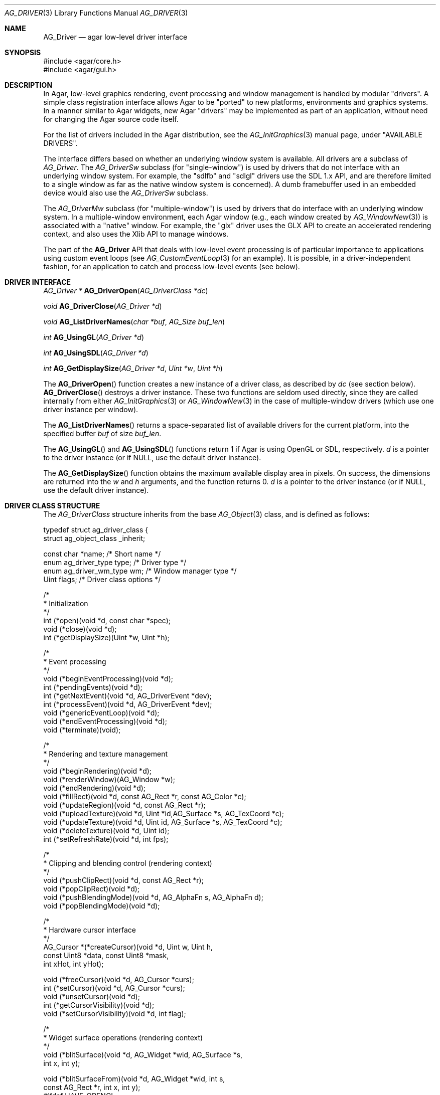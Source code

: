 .\" Copyright (c) 2009-2020 Julien Nadeau Carriere <vedge@csoft.net>
.\" All rights reserved.
.\"
.\" Redistribution and use in source and binary forms, with or without
.\" modification, are permitted provided that the following conditions
.\" are met:
.\" 1. Redistributions of source code must retain the above copyright
.\"    notice, this list of conditions and the following disclaimer.
.\" 2. Redistributions in binary form must reproduce the above copyright
.\"    notice, this list of conditions and the following disclaimer in the
.\"    documentation and/or other materials provided with the distribution.
.\"
.\" THIS SOFTWARE IS PROVIDED BY THE AUTHOR ``AS IS'' AND ANY EXPRESS OR
.\" IMPLIED WARRANTIES, INCLUDING, BUT NOT LIMITED TO, THE IMPLIED
.\" WARRANTIES OF MERCHANTABILITY AND FITNESS FOR A PARTICULAR PURPOSE
.\" ARE DISCLAIMED. IN NO EVENT SHALL THE AUTHOR BE LIABLE FOR ANY DIRECT,
.\" INDIRECT, INCIDENTAL, SPECIAL, EXEMPLARY, OR CONSEQUENTIAL DAMAGES
.\" (INCLUDING BUT NOT LIMITED TO, PROCUREMENT OF SUBSTITUTE GOODS OR
.\" SERVICES; LOSS OF USE, DATA, OR PROFITS; OR BUSINESS INTERRUPTION)
.\" HOWEVER CAUSED AND ON ANY THEORY OF LIABILITY, WHETHER IN CONTRACT,
.\" STRICT LIABILITY, OR TORT (INCLUDING NEGLIGENCE OR OTHERWISE) ARISING
.\" IN ANY WAY OUT OF THE USE OF THIS SOFTWARE EVEN IF ADVISED OF THE
.\" POSSIBILITY OF SUCH DAMAGE.
.\"
.Dd March 22, 2010
.Dt AG_DRIVER 3
.Os
.ds vT Agar API Reference
.ds oS Agar 1.4.0
.Sh NAME
.Nm AG_Driver
.Nd agar low-level driver interface
.Sh SYNOPSIS
.Bd -literal
#include <agar/core.h>
#include <agar/gui.h>
.Ed
.Sh DESCRIPTION
.\" IMAGE(http://libagar.org/widgets/AG_DriverGLX.png, "The Xorg/glx driver")
In Agar, low-level graphics rendering, event processing and window management
is handled by modular "drivers".
A simple class registration interface allows Agar to be "ported" to new
platforms, environments and graphics systems.
In a manner similar to Agar widgets, new Agar "drivers" may be implemented
as part of an application, without need for changing the Agar source code
itself.
.Pp
For the list of drivers included in the Agar distribution, see the
.Xr AG_InitGraphics 3
manual page, under "AVAILABLE DRIVERS".
.Pp
The interface differs based on whether an underlying window system is available.
All drivers are a subclass of
.Ft AG_Driver .
The
.Ft AG_DriverSw
subclass (for "single-window") is used by drivers that do not interface with
an underlying window system.
For example, the "sdlfb" and "sdlgl" drivers use the SDL 1.x API, and are
therefore limited to a single window as far as the native window system is
concerned).
A dumb framebuffer used in an embedded device would also use the
.Ft AG_DriverSw
subclass.
.Pp
The
.Ft AG_DriverMw
subclass (for "multiple-window") is used by drivers that do interface with
an underlying window system.
In a multiple-window environment, each Agar window (e.g., each window created
by
.Xr AG_WindowNew 3 )
is associated with a "native" window.
For example, the "glx" driver uses the GLX API to create an accelerated
rendering context, and also uses the Xlib API to manage windows.
.Pp
The part of the
.Nm
API that deals with low-level event processing is of particular importance
to applications using custom event loops (see
.Xr AG_CustomEventLoop 3
for an example).
It is possible, in a driver-independent fashion, for an application to catch
and process low-level events (see below).
.Sh DRIVER INTERFACE
.nr nS 1
.Ft "AG_Driver *"
.Fn AG_DriverOpen "AG_DriverClass *dc"
.Pp
.Ft "void"
.Fn AG_DriverClose "AG_Driver *d"
.Pp
.Ft "void"
.Fn AG_ListDriverNames "char *buf" "AG_Size buf_len"
.Pp
.Ft int
.Fn AG_UsingGL "AG_Driver *d"
.Pp
.Ft int
.Fn AG_UsingSDL "AG_Driver *d"
.Pp
.Ft int
.Fn AG_GetDisplaySize "AG_Driver *d" "Uint *w" "Uint *h"
.Pp
.nr nS 0
The
.Fn AG_DriverOpen
function creates a new instance of a driver class, as described by
.Fa dc
(see section below).
.Fn AG_DriverClose
destroys a driver instance.
These two functions are seldom used directly, since they are called
internally from either
.Xr AG_InitGraphics 3
or
.Xr AG_WindowNew 3
in the case of multiple-window drivers (which use one driver instance per
window).
.Pp
The
.Fn AG_ListDriverNames
returns a space-separated list of available drivers for the current
platform, into the specified buffer
.Fa buf
of size
.Fa buf_len .
.Pp
The
.Fn AG_UsingGL
and
.Fn AG_UsingSDL
functions return 1 if Agar is using OpenGL or SDL, respectively.
.Fa d 
is a pointer to the driver instance (or if NULL, use the default driver
instance).
.Pp
The
.Fn AG_GetDisplaySize
function obtains the maximum available display area in pixels.
On success, the dimensions are returned into the
.Fa w
and
.Fa h
arguments, and the function returns 0.
.Fa d
is a pointer to the driver instance (or if NULL, use the default driver
instance).
.Sh DRIVER CLASS STRUCTURE
The
.Ft AG_DriverClass
structure inherits from the base
.Xr AG_Object 3
class, and is defined as follows:
.Bd -literal
typedef struct ag_driver_class {
    struct ag_object_class _inherit;

    const char *name;          /* Short name */
    enum ag_driver_type type;  /* Driver type */
    enum ag_driver_wm_type wm; /* Window manager type */
    Uint flags;                /* Driver class options */

    /*
     * Initialization
     */
    int  (*open)(void *d, const char *spec);
    void (*close)(void *d);
    int  (*getDisplaySize)(Uint *w, Uint *h);

    /*
     * Event processing
     */
    void (*beginEventProcessing)(void *d);
    int  (*pendingEvents)(void *d);
    int  (*getNextEvent)(void *d, AG_DriverEvent *dev);
    int  (*processEvent)(void *d, AG_DriverEvent *dev);
    void (*genericEventLoop)(void *d);
    void (*endEventProcessing)(void *d);
    void (*terminate)(void);

    /*
     * Rendering and texture management
     */
    void (*beginRendering)(void *d);
    void (*renderWindow)(AG_Window *w);
    void (*endRendering)(void *d);
    void (*fillRect)(void *d, const AG_Rect *r, const AG_Color *c);
    void (*updateRegion)(void *d, const AG_Rect *r);
    void (*uploadTexture)(void *d, Uint *id,AG_Surface *s, AG_TexCoord *c);
    void (*updateTexture)(void *d, Uint id, AG_Surface *s, AG_TexCoord *c);
    void (*deleteTexture)(void *d, Uint id);
    int (*setRefreshRate)(void *d, int fps);

    /*
     * Clipping and blending control (rendering context)
     */
    void (*pushClipRect)(void *d, const AG_Rect *r);
    void (*popClipRect)(void *d);
    void (*pushBlendingMode)(void *d, AG_AlphaFn s, AG_AlphaFn d);
    void (*popBlendingMode)(void *d);

    /*
     * Hardware cursor interface
     */
    AG_Cursor *(*createCursor)(void *d, Uint w, Uint h,
                               const Uint8 *data, const Uint8 *mask,
                               int xHot, int yHot);

    void (*freeCursor)(void *d, AG_Cursor *curs);
    int  (*setCursor)(void *d, AG_Cursor *curs);
    void (*unsetCursor)(void *d);
    int  (*getCursorVisibility)(void *d);
    void (*setCursorVisibility)(void *d, int flag);

    /*
     * Widget surface operations (rendering context)
     */
    void (*blitSurface)(void *d, AG_Widget *wid, AG_Surface *s,
                        int x, int y);

    void (*blitSurfaceFrom)(void *d, AG_Widget *wid, int s,
                            const AG_Rect *r, int x, int y);
#ifdef HAVE_OPENGL
    void (*blitSurfaceGL)(void *d, AG_Widget *wid, AG_Surface *s,
                          float w, float h);
    void (*blitSurfaceFromGL)(void *d, AG_Widget *wid, int s,
                              float w, float h);
    void (*blitSurfaceFlippedGL)(void *d, AG_Widget *wid, int s,
                                 float w, float h);
#endif
    void (*backupSurfaces)(void *d, AG_Widget *wid);
    void (*restoreSurfaces)(void *d, AG_Widget *wid);
    int  (*renderToSurface)(void *d, AG_Widget *wid, AG_Surface **s);

    /*
     * Rendering operations (rendering context)
     */
    void (*putPixel)(void *d, int x, int y, const AG_Color *c);
    void (*putPixel32)(void *d, int x, int y, Uint32 px);
    void (*putPixelRGB8)(void *d, int x, int y, Uint8 r, Uint8 g, Uint8 b);
#if AG_MODEL == AG_LARGE
    void (*putPixel64)(void *d, int x, int y, Uint64 px);
    void (*putPixelRGB16)(void *d, int x, int y,
                          Uint16 r, Uint16 g, Uint16 b);
#endif
    void (*blendPixel)(void *d, int x, int y, const AG_Color *c,
                       AG_AlphaFn fnSrc, AG_AlphaFn fnDst);

    void (*drawLine)(void *d, int x1, int y1, int x2, int y2,
                     const AG_Color *c);
    void (*drawLineH)(void *d, int x1, int x2, int y, const AG_Color *c);
    void (*drawLineV)(void *d, int x, int y1, int y2, const AG_Color *c);

    void (*drawLineBlended)(void *d, int x1, int y1, int x2, int y2,
                            const AG_Color *c,
                            AG_AlphaFn fnSrc, AG_AlphaFn fnDst);

    void (*drawLineW)(void *d, int x1, int y1, int x2, int y2,
                      const AG_Color *c, float width);
    void (*drawLineW_Sti16)(void *d, int x1, int y1, int x2, int y2,
                            const AG_Color *c, float width, Uint16 mask);

    void (*_Nonnull drawTriangle)(void *_Nonnull, const AG_Pt *_Nonnull,
                                  const AG_Pt *_Nonnull, const AG_Pt *_Nonnull,
                                  const AG_Color *_Nonnull);
    void (*_Nonnull drawPolygon)(void *_Nonnull, const AG_Pt *_Nonnull, Uint,
                                 const AG_Color *_Nonnull);
    void (*_Nonnull drawPolygonSti32)(void *_Nonnull, const AG_Pt *_Nonnull,
                                      Uint, const AG_Color *_Nonnull,
                                      const Uint8 *_Nonnull);

    void (*drawArrow)(void *d, float angle, int x, int y, int h,
                      const AG_Color *c1, const AG_Color *c2);

    void (*drawBoxRounded)(void *d, const AG_Rect *r, int z, int rad,
                           const AG_Color *c1, const AG_Color *c2);
    void (*drawBoxRoundedTop)(void *d, const AG_Rect *r, int z, int rad,
                              const AG_Color *c1, const AG_Color *c2,
                              const AG_Color *c3);

    void (*drawCircle)(void *d, int x, int y, int r, const AG_Color *c);
    void (*drawCircleFilled)(void *d, int x, int y, int r, const AG_Color *c);
    void (*drawRectFilled)(void *d, const AG_Rect *r, const AG_Color *c);
    void (*drawRectBlended)(void *d, const AG_Rect *r, const AG_Color *c,
                            AG_AlphaFn fnSrc, AG_AlphaFn fnDst);
    void (*drawRectDithered)(void *d, const AG_Rect *r, const AG_Color *c);

    /* Typography */
    void (*updateGlyph)(void *d, AG_Glyph *gl);
    void (*drawGlyph)(void *d, const AG_Glyph *gl, int x, int y);

    /* Display list management (GL driver specific) */
    void (*deleteList)(void *d, Uint listID);

    /* Clipboard access */
    char *(*getClipboardText)(void *);
    int   (*setClipboardText)(void *, const char *);
} AG_DriverClass;
.Ed
.Pp
The
.Va type
field should be set to
.Dv AG_FRAMEBUFFER
for dumb-framebuffer drawing, or
.Dv AG_VECTOR
for vector-based drawing such as OpenGL.
.Pp
The
.Va wm
field may be set to
.Dv AG_WM_SINGLE
for single-window drivers, or
.Dv AG_WM_MULTIPLE
for multiple-window drivers.
.Pp
Acceptable values for the
.Va flags
field include:
.Bl -tag -compact -width "AG_DRIVER_TEXTURES "
.It AG_DRIVER_OPENGL
OpenGL calls are supported.
.It AG_DRIVER_SDL1
SDL 1.x calls are supported.
.It AG_DRIVER_SDL2
SDL 2.x calls are supported.
.It AG_DRIVER_SDL
SDL (1.x or 2.x) calls are supported.
.It AG_DRIVER_TEXTURES
Texture management operations are supported.
.El
.Pp
The
.Fn open
method is invoked to initialize a new driver instance.
.Fn open
is expected to initialize the
.Va mouse
and
.Va kbd
fields of
.Nm
(see
.Xr AG_MouseNew 3 ,
.Xr AG_KeyboardNew 3 ) .
Return 0 on success and -1 on failure.
.Pp
The
.Fn close
method is invoked to destroy a driver instance.
It is expected to destroy the
.Va mouse
and
.Va kbd
fields of
.Nm .
.Pp
The
.Fn getDisplaySize
operation should return the total display size available, in pixels, into
.Fa w
and
.Fa h .
For single-window drivers, this is the size of the display available to
Agar.
For multiple-window drivers, this is the total size of the desktop (if
multiple workspaces are supported, it should be limited to the size of
a single workspace in pixels).
This operation should return 0 on success and -1 on failure.
.Pp
The
.Fn beginEventProcessing
callback is invoked before event processing begins.
Most drivers will not need to do anything here.
.Pp
.Fn pendingEvents
returns a non-zero value if there are events waiting to be processed (see
.Fn AG_PendingEvents ) .
.Pp
.Fn getNextEvent
retrieves and remove the next event from the queue (see
.Fn AG_GetNextEvent ) .
.Pp
.Fn processEvent
processes the event described by
.Fa dev
(see
.Fn AG_ProcessEvent ) .
.Pp
The
.Fn genericEventLoop
method is obsolete as of Agar-1.5 (see
.Xr AG_EventLoop 3 ) .
.Pp
The
.Fn endEventProcessing
callback is invoked after event processing is done.
For most drivers, there is nothing to do here.
.Pp
The
.Fn terminate
operation is obsolete as of Agar-1.5 (see
.Xr AG_Terminate 3 ) .
.Pp
The
.Fn beginRendering
and
.Fn endRendering
operations are invoked by
.Xr AG_BeginRendering 3
and
.Xr AG_EndRendering 3
to prepare for rendering of GUI elements.
.Pp
The
.Fn renderWindow
operation renders an Agar window.
Usually, it will simply invoke
.Xr AG_WidgetDraw 3
on
.Fa win .
Framebuffer drivers may also want to update video regions from here.
.Pp
The
.Fn fillRect
operation is expected to fill a rectangle
.Fa r
with color
.Fa c .
.Pp
The
.Fn updateRegion
operation, usually specific to framebuffer drivers, is expected to update
a region of video memory represented by
.Fa r .
.Pp
.Fn uploadTexture ,
.Fn updateTexture
and
.Fn deleteTexture
are specific to drivers with texture management facilities.
.Fn uploadTexture
creates a texture from an
.Xr AG_Surface 3 ,
returning the computed texture coordinates.
.Fn updateTexture
is expected to update an existing texture from a recently modified surface.
.Fn deleteTexture
arranges for the specified texture to be deleted as soon as possible.
.Pp
The
.Fn setRefreshRate
operation is invoked by
.Xr AG_SetRefreshRate 3 ,
to configure a fixed refresh rate, as a driver-specific hint that can
be ignored.
.Pp
.Fn pushClipRect
should create a clipping rectangle over
.Fa r .
If a clipping rectangle is already in effect, it should be saved on a stack.
.Fn popClipRect
pops the last clipping rectangle off the stack.
.Pp
.Fn pushBlendingMode
should configure an alpha blending mode (see
.Xr AG_AlphaFn 3 ) .
If a blending mode is already set, it should be saved on a stack.
.Fn popBlendingMode
pops the last blending mode off the stack.
.Pp
The following operations are optional and provide Agar with access over
hardware cursors.
See
.Xr AG_Cursor 3
for details on the Agar cursor control interface.
.Pp
The
.Fn createCursor
operation creates a hardware cursor from the bitmap data
.Fa data
and transparency mask
.Fa mask .
The hotspot coordinates are given in
.Fa xHot ,
.Fa yHot .
If a hardware cursor cannot be allocated, the call should return NULL.
.Fn freeCursor
destroys any hardware cursor corresponding to the given
.Ft AG_Cursor
structure.
.Pp
The
.Fn setCursor
operation changes the current cursor to the specified cursor, returning 0
on success or -1 on failure.
.Fn unsetCursor
reverts to the default cursor.
.Pp
The
.Fn getCursorVisibility
and
.Fn setCursorVisibility
routines retrieve and set the cursor visibility flag.
.Pp
The following operations form the backend of the
.Xr AG_Widget 3
surface operations such as
.Xr AG_WidgetBlitFrom 3 .
They all accept a
.Ft AG_Widget
argument, and coordinate arguments are always with respect to the widget's
local coordinate system.
.Pp
.Fn blitSurface
implements
.Xr AG_WidgetBlit 3 ,
which performs an unaccelerated (software) blit from any
.Xr AG_Surface 3 ,
to target coordinates
.Fa x ,
.Fa y .
Note: Efficient code should use
.Fn blitSurfaceFrom
instead.
.Pp
.Fn blitSurfaceFrom
implements
.Xr AG_WidgetBlitFrom 3 ,
which uses a widget-mapped surface as source.
If a texture unit is available then the previously uploaded hardware texture
is used as source.
If texture hardware is not available, a software blit is done.
.Pp
The
.Fn blitSurfaceGL
and
.Fn blitSurfaceFromGL
variants are specific to OpenGL drivers.
Instead of accepting an explicit source or destination rectangle parameter,
they rely on the current transformation matrix being set accordingly.
.Fn blitSurfaceFlippedGL
reverses the order of the rows in the image.
.Pp
The
.Fn backupSurfaces
operation should create a software backup of all surfaces registered under
the given widget.
.Fn restoreSurfaces
restores a widget's surfaces from backup.
These operations are needed with OpenGL on some platforms, where a window
resize may result in a loss of OpenGL context data.
.Pp
The
.Fn renderToSurface
operation renders a widget to a newly allocated
.Xr AG_Surface 3 ,
returned into the
.Fa su
argument.
The function should return 0 on success or -1 on failure.
.Pp
.Fn putPixel ,
.Fn putPixel32 ,
.Fn putPixel64 ,
.Fn putPixelRGB8
and
.Fn putPixelRGB16
write a packed pixel of specified color at coordinates
.Fa x ,
.Fa y .
If the display surface uses 8-bit precision components,
.Fn putPixel64
and
.Fn putPixelRGB16
should compress component ranges to the best 8-bit approximation.
.Pp
.Fn blendPixel
blends the pixel at
.Fa x ,
.Fa y
against the specified
.Ft AG_Color
using the source and destination blending factors
.Fa fnSrc
and
.Fa fnDst .
.Pp
.Fn drawLine
renders a line of color
.Fa C
from endpoint
.Fa x1 ,
.Fa y1
to endpoint
.Fa x2 ,
.Fa y2 .
The
.Fn drawLineH
operation renders a horizontal line, and
.Fn drawLineV
renders a vertical line.
.Fn drawLineBlended
renders a line with transparency (see
.Xr AG_AlphaFn 3 ) .
.Pp
.Fn drawArrow
renders an arrow of length
.Fa h
at coordinates
.Fa x ,
.Fa y
and clockwise rotation
.Fa angle
(0=up, 90=right, 180=down, 270=left).
.Pp
.Fn drawBoxRounded
renders a 3D-style box of depth
.Fa z ,
with corners rounded to radius
.Fa rad .
The
.Fn drawBoxRoundedTop
variant only rounds the two top corners.
.Pp
The
.Fn drawCircle
operation renders a circle of radius
.Fa r ,
centered around
.Fa x ,
.Fa y .
The
.Fn drawCircle2
variant adds a 3D-style effect.
.Pp
The
.Fn drawRectFilled
operation fills the target rectangle
.Fa r
with the given color
.Fn drawRectBlended
renders a filled rectangle with transparency (see
.Xr AG_AlphaFn 3 ) .
.Fn drawRectDithered
renders a filled rectangle with ditering effect (commonly used to illustrate
"disabled" GUI controls).
.Pp
The
.Fn updateGlyph
operation ensures that the specified font glyph (see
.Xr AG_Text 3 )
is ready to be rendered.
OpenGL drivers, for example, can use this operation to upload a rendered
version of the glyph to the texture hardware.
The
.Fn drawGlyph
operation renders a given font glyph at target coordinates
.Fa x ,
.Fa y .
The target point will correspond to the top left corner of the rendered glyph.
.Pp
The
.Fn deleteList
operation arranges for the specified display list to be deleted as soon as
possible (typically in the
.Fn endRendering
routine).
.Pp
The optional
.Fn getClipboardText
operation returns a newly-allocated string with the clipboard contents (in UTF-8).
The returned string is freeable by the caller.
.Pp
The optional
.Fn setClipboardText
operation sets the clipboard contents to a copy of the given UTF-8 string
and returns 0 on success or -1 on failure.
.Sh EVENTS
.nr nS 1
.Ft int
.Fn AG_PendingEvents "AG_Driver *d"
.Pp
.Ft int
.Fn AG_GetNextEvent "AG_Driver *d" "AG_DriverEvent *dev"
.Pp
.Ft int
.Fn AG_ProcessEvent "AG_Driver *d" "AG_DriverEvent *dev"
.Bd -literal
/* Requires Agar compiled --with-sdl */
.Ed
.Ft int
.Fn AG_SDL_TranslateEvent "AG_Driver *d" "const SDL_Event *ev" "AG_DriverEvent *dev"
.Pp
.Ft void
.Fn AG_WindowProcessQueued "void"
.Pp
.nr nS 0
Low-level driver events are represented by the
.Ft AG_DriverEvent
structure, which provides the public members
.Va type
and
.Va win .
The
.Va win
member is a pointer to the corresponding
.Xr AG_Window 3
(for single-window drivers,
.Va win
is always NULL).
The
.Va type
field is an enum that can take on the values:
.Pp
.Bl -tag -compact -width "AG_DRIVER_MOUSE_BUTTON_DOWN "
.It AG_DRIVER_MOUSE_MOTION
Cursor has moved to
.Va data.motion.{x,y} .
.It AG_DRIVER_MOUSE_BUTTON_DOWN
Mouse button
.Va data.button.which
has been pressed at coordinates
.Va data.button.{x,y} .
.It AG_DRIVER_MOUSE_BUTTON_UP
Mouse button has been released.
.It AG_DRIVER_MOUSE_ENTER
Cursor has entered the window area.
.It AG_DRIVER_MOUSE_LEAVE
Cursor has left the window area.
.It AG_DRIVER_FOCUS_IN
Application focus has been gained.
.It AG_DRIVER_FOCUS_OUT
Application focus has been lost.
.It AG_DRIVER_KEY_DOWN
A key with keysym
.Va data.key.ks
has been pressed.
See:
.Xr AG_KeySym 3 .
.Va data.key.ucs
is the matching Unicode character (if any).
.It AG_DRIVER_KEY_UP
A key has been released.
.It AG_DRIVER_EXPOSE
The WM requests the window to be redrawn.
.It AG_DRIVER_MOVED
The window has moved to desktop coordinates
.Va data.moved.x
and
.Va data.moved.y .
.It AG_DRIVER_VIDEORESIZE
The user has resized the window to
.Va data.videoresize.w
x
.Va data.videoresize.h .
.It AG_DRIVER_CLOSE
The user is closing the window.
The default action is to post a
.Sq window-close
event to the corresponding Agar window.
.El
.Pp
The
.Fn AG_PendingEvents
function returns 1 if there are events waiting to be processed, or 0 if the
event queue is empty.
.Pp
.Fn AG_GetNextEvent
retrieves and removes the next event on the queue, initializing the structure
pointed by
.Fa dev
with its contents.
.Fn AG_GetNextEvent
returns 1 if the event has been successfully retrieved into
.Fa dev .
The function returns 0 if the event was dequeued (and no further processing
is required), or -1 if an error has occurred.
.Pp
.Fn AG_ProcessEvent
processes the event pointed to by
.Fa dev
in the default manner.
The call returns 1 if the event was successfully, 0 if Agar has ignored the event entirely,
or -1 if an error has occurred.
.Pp
The
.Fn AG_SDL_TranslateEvent
function translates a
.Xr SDL_Event 3
structure to an Agar
.Fn AG_DriverEvent .
This function is only available if Agar was compiled with SDL support.
Agar supports more than one driver instance per application.
The
.Fa d
argument of
.Fn AG_PendingEvents ,
.Fn AG_GetNextEvent ,
.Fn AG_ProcessEvent
and
.Fn AG_SDL_TranslateEvent
can be set to NULL, in which case the default driver instance will be used.
.Sh EXAMPLES
.\" MANLINK(AG_CustomEventLoop)
The following code fragment implements a basic event loop.
It retrieves pending events, examines them, and forwards them to Agar
for processing:
.Bd -literal -offset indent
AG_DriverEvent ev;

while (AG_PendingEvents(NULL) > 0) {
	if (AG_GetNextEvent(NULL, &ev)) {
		switch (ev.type) {
		case AG_DRIVER_MOUSE_BUTTON_DOWN:
			printf("Click at %d,%d\\n",
			    dev.data.button.x,
			    dev.data.button.y);
			break;
		case AG_DRIVER_KEY_DOWN:
			printf("Key pressed: %d\\n",
			    (int)dev.data.key.ks);
			break;
		default:
			break;
		}
		if (AG_ProcessEvent(NULL, &ev) == -1)
			break;
	}
}
.Ed
.Sh SEE ALSO
.Xr AG_GL 3 ,
.Xr AG_InitGraphics 3 ,
.Xr AG_Intro 3 ,
.Xr AG_Widget 3 ,
.Xr AG_Window 3
.Sh HISTORY
The
.Nm
interface first appeared in Agar 1.4.0.
Agar 1.6.0 added the driver operations
.Fn putPixel64 ,
.Fn putPixelRGB16 ,
.Fn drawTriangle ,
.Fn drawPolygon ,
.Fn drawPolygonSti32 ,
.Fn drawLineW ,
.Fn drawLineW_Sti16 ,
.Fn getClipboardText
and
.Fn setClipboardText .
